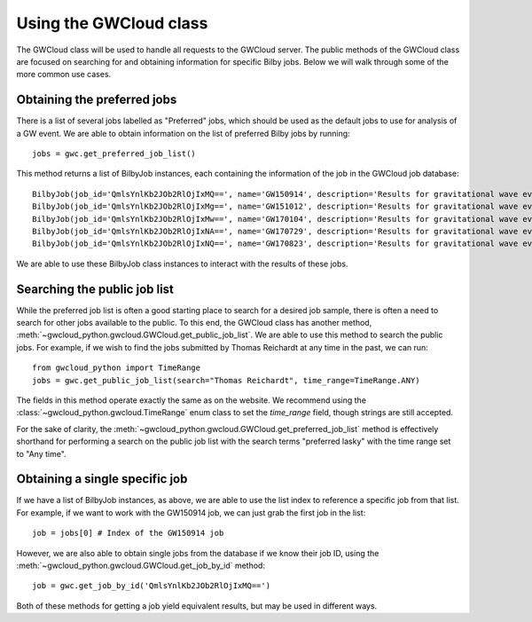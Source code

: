 Using the GWCloud class
=======================

The GWCloud class will be used to handle all requests to the GWCloud server.
The public methods of the GWCloud class are focused on searching for and obtaining information for specific Bilby jobs.
Below we will walk through some of the more common use cases.

Obtaining the preferred jobs
----------------------------

There is a list of several jobs labelled as "Preferred" jobs, which should be used as the default jobs to use for analysis of a GW event.
We are able to obtain information on the list of preferred Bilby jobs by running:

::

    jobs = gwc.get_preferred_job_list()

This method returns a list of BilbyJob instances, each containing the information of the job in the GWCloud job database:

::

    BilbyJob(job_id='QmlsYnlKb2JOb2RlOjIxMQ==', name='GW150914', description='Results for gravitational wave event GW150914', other={'user': 'Paul Lasky'})
    BilbyJob(job_id='QmlsYnlKb2JOb2RlOjIxMg==', name='GW151012', description='Results for gravitational wave event GW151012', other={'user': 'Paul Lasky'})
    BilbyJob(job_id='QmlsYnlKb2JOb2RlOjIxMw==', name='GW170104', description='Results for gravitational wave event GW170104', other={'user': 'Paul Lasky'})
    BilbyJob(job_id='QmlsYnlKb2JOb2RlOjIxNA==', name='GW170729', description='Results for gravitational wave event GW170729', other={'user': 'Paul Lasky'})
    BilbyJob(job_id='QmlsYnlKb2JOb2RlOjIxNQ==', name='GW170823', description='Results for gravitational wave event GW170823', other={'user': 'Paul Lasky'})

We are able to use these BilbyJob class instances to interact with the results of these jobs.

Searching the public job list
-----------------------------

While the preferred job list is often a good starting place to search for a desired job sample, there is often a need to search for other jobs available to the public.
To this end, the GWCloud class has another method, :meth:`~gwcloud_python.gwcloud.GWCloud.get_public_job_list`.
We are able to use this method to search the public jobs. For example, if we wish to find the jobs submitted by Thomas Reichardt at any time in the past, we can run:

::

    from gwcloud_python import TimeRange
    jobs = gwc.get_public_job_list(search="Thomas Reichardt", time_range=TimeRange.ANY)

The fields in this method operate exactly the same as on the website. We recommend using the :class:`~gwcloud_python.gwcloud.TimeRange` enum class to set the `time_range` field, though strings are still accepted.

For the sake of clarity, the :meth:`~gwcloud_python.gwcloud.GWCloud.get_preferred_job_list` method is effectively shorthand for performing a search on the public job list with the search terms "preferred lasky" with the time range set to "Any time".


Obtaining a single specific job
-------------------------------

If we have a list of BilbyJob instances, as above, we are able to use the list index to reference a specific job from that list.
For example, if we want to work with the GW150914 job, we can just grab the first job in the list:

::

    job = jobs[0] # Index of the GW150914 job

However, we are also able to obtain single jobs from the database if we know their job ID, using the :meth:`~gwcloud_python.gwcloud.GWCloud.get_job_by_id` method:

::

    job = gwc.get_job_by_id('QmlsYnlKb2JOb2RlOjIxMQ==')

Both of these methods for getting a job yield equivalent results, but may be used in different ways.